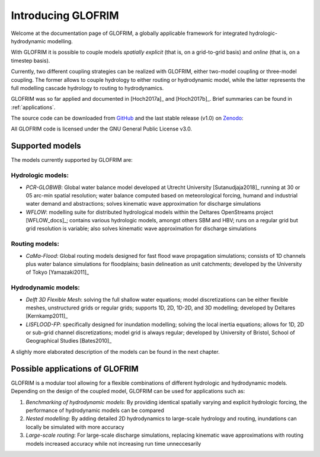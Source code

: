 .. _intro:


*******************
Introducing GLOFRIM
*******************

Welcome at the documentation page of GLOFRIM, a globally applicable framework for integrated hydrologic-hydrodynamic modelling.

With GLOFRIM it is possible to couple models *spatially explicit* (that is, on a grid-to-grid basis) and *online* (that is, on a timestep basis).

Currently, two different coupling strategies can be realized with GLOFRIM, either two-model coupling or three-model coupling.
The former allows to couple hydrology to either routing or hydrodynamic model, while the latter represents the full modelling cascade hydrology to routing to hydrodynamics.

.. image:: _images/couplingScheme.png
    :scale: 40%
    :align: center

GLOFRIM was so far applied and documented in [Hoch2017a]_ and [Hoch2017b]_. Brief summaries can be found in 
:ref:`applications`.

The source code can be downloaded from `GitHub <https://github.com/openearth/glofrim>`_ and the last stable release (v1.0) on `Zenodo <https://doi.org/10.5281/zenodo.597107>`_:

.. image:: https://zenodo.org/badge/90723537.svg
   :target: https://zenodo.org/badge/latestdoi/90723537
   :align: center

All GLOFRIM code is licensed under the GNU General Public License v3.0.

Supported models
================
The models currently supported by GLOFRIM are:

Hydrologic models:
------------------
* *PCR-GLOBWB*: Global water balance model developed at Utrecht University [Sutanudjaja2018]_ running at 30 or 05 arc-min spatial resolution; water balance computed based on meteorological forcing, humand and industrial water demand and abstractions; solves kinematic wave approximation for discharge simulations
* *WFLOW*: modelling suite for distributed hydrological models within the Deltares OpenStreams project [WFLOW_docs]_; contains various hydrologic models, amongst others SBM and HBV; runs on a regular grid but grid resolution is variable; also solves kinematic wave approximation for discharge simulations

Routing models:
---------------
* *CaMa-Flood*: Global routing models designed for fast flood wave propagation simulations; consists of 1D channels plus water balance simulations for floodplains; basin delineation as unit catchments; developed by the University of Tokyo [Yamazaki2011]_

Hydrodynamic models:
--------------------
* *Delft 3D Flexible Mesh*: solving the full shallow water equations; model discretizations can be either flexible meshes, unstructured grids or regular grids; supports 1D, 2D, 1D-2D, and 3D modelling; developed by Deltares [Kernkamp2011]_
* *LISFLOOD-FP*: specifically designed for inundation modelling; solving the local inertia equations; allows for 1D, 2D or sub-grid channel discretizations; model grid is always regular; developed by University of Bristol, School of Geographical Studies [Bates2010]_

A slighly more elaborated description of the models can be found in the next chapter.

Possible applications of GLOFRIM
================================

GLOFRIM is a modular tool allowing for a flexible combinations of different hydrologic and hydrodynamic models.
Depending on the design of the coupled model, GLOFRIM can be used for applications such as:

#. *Benchmarking of hydrodynamic models*: By providing identical spatially varying and explicit hydrologic forcing, the performance of hydrodynamic models can be compared
#. *Nested modelling*: By adding detailed 2D hydrodynamics to large-scale hydrology and routing, inundations can locally be simulated with more accuracy
#. *Large-scale routing*: For large-scale discharge simulations, replacing kinematic wave approximations with routing models increased accuracy while not increasing run time unneccesarily



   
